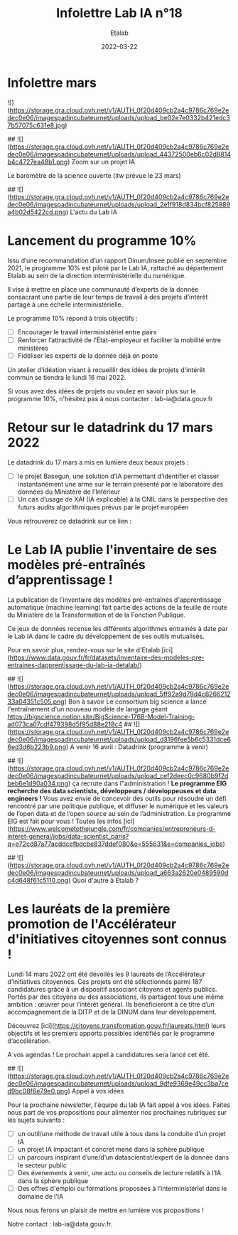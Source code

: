 #+title: Infolettre Lab IA n°18
#+date: 2022-03-22
#+author: Etalab
#+layout: post
#+draft: false

* Infolettre mars
![](https://storage.gra.cloud.ovh.net/v1/AUTH_0f20d409cb2a4c9786c769e2edec0e06/imagespadincubateurnet/uploads/upload_be02e7e0332b421edc37b57075c631e8.jpg)

## ![](https://storage.gra.cloud.ovh.net/v1/AUTH_0f20d409cb2a4c9786c769e2edec0e06/imagespadincubateurnet/uploads/upload_44372500eb6c02d8814b4c4727ea48b1.png) Zoom sur un projet IA 

Le baromètre de la science ouverte (itw prévue le 23 mars)


## ![](https://storage.gra.cloud.ovh.net/v1/AUTH_0f20d409cb2a4c9786c769e2edec0e06/imagespadincubateurnet/uploads/upload_2e1f918d834bcf825989a4b02d5422cd.png) L'actu du Lab IA 
* **Lancement du programme 10%** 

Issu d’une recommandation d’un rapport Dinum/Insee publié en septembre 2021, le programme 10% est piloté par le Lab IA, rattaché au département Etalab au sein de la direction interministérielle du numérique. 

Il vise à mettre en place une communauté d’experts de la donnée consacrant une partie de leur temps de travail à des projets d’intérêt partagé à une échelle interministérielle.

Le programme 10% répond à trois objectifs : 
- [ ] Encourager le travail interministériel entre pairs 
- [ ] Renforcer l’attractivité de l’État-employeur et faciliter la mobilité entre ministères 
- [ ] Fidéliser les experts de la donnée déjà en poste

Un atelier d'idéation visant à recueillir des idées de projets d'intérêt commun se tiendra le lundi 16 mai 2022.

Si vous avez des idées de projets ou voulez en savoir plus sur le programme 10%, n'hésitez pas à nous contacter : lab-ia@data.gouv.fr


* **Retour sur le datadrink du 17 mars 2022**

Le datadrink du 17 mars a mis en lumière deux beaux projets : 
- [ ] le projet Basegun, une solution d’IA permettant d’identifier et classer instantanément une arme sur le terrain présenté par le laboratoire des données du Ministère de l’Intérieur 
- [ ] Un cas d’usage de XAI (IA explicable) à la CNIL dans la perspective des futurs audits algorithmiques prévus par le projet européen 

Vous retrouverez ce datadrink sur ce lien : 

* **Le Lab IA publie l'inventaire de ses modèles pré-entraînés d’apprentissage !**

La publication de l'inventaire des modèles pré-entraînés d'apprentissage automatique (machine learning) fait partie des actions de la feuille de route du Ministère de la Transformation et de la Fonction Publique. 

Ce jeux de données recense les différents algorithmes entrainés à date par le Lab IA dans le cadre du développement de ses outils mutualisés. 

Pour en savoir plus, rendez-vous sur le site d'Etalab [ici](https://www.data.gouv.fr/fr/datasets/inventaire-des-modeles-pre-entraines-dapprentissage-du-lab-ia-detalab/)

## ![](https://storage.gra.cloud.ovh.net/v1/AUTH_0f20d409cb2a4c9786c769e2edec0e06/imagespadincubateurnet/uploads/upload_5ff92a9d79d4c626621233a04351c505.png) Bon à savoir 
Le consortium big science a lancé l'entraînement d'un nouveau modèle de langage géant https://bigscience.notion.site/BigScience-176B-Model-Training-ad073ca07cdf479398d5f95d88e218c4
## ![](https://storage.gra.cloud.ovh.net/v1/AUTH_0f20d409cb2a4c9786c769e2edec0e06/imagespadincubateurnet/uploads/upload_d3196fee5b6c5331dce66ed3d6b223b9.png) A venir 
16 avril : Datadrink (programme à venir)

## ![](https://storage.gra.cloud.ovh.net/v1/AUTH_0f20d409cb2a4c9786c769e2edec0e06/imagespadincubateurnet/uploads/upload_cef2deec0c9680b9f2dbeb6e1d90a034.png) ça recrute dans l"administration !
**Le programme EIG recherche des data scientists, développeurs / développeuses et data engineers !**
Vous avez envie de concevoir des outils pour résoudre un défi rencontré par une politique publique, et diffuser le numérique et les valeurs de l’open data et de l’open source au sein de l’administration. Le programme EIG est fait pour vous ! Toutes les infos [ici](https://www.welcometothejungle.com/fr/companies/entrepreneurs-d-interet-general/jobs/data-scientist_paris?q=e72cd87a77acddcefbdcbe837ddef080&o=555631&e=companies_jobs) 

## ![](https://storage.gra.cloud.ovh.net/v1/AUTH_0f20d409cb2a4c9786c769e2edec0e06/imagespadincubateurnet/uploads/upload_a663a2620e0489590dc4d648f61c5110.png) Quoi d'autre à Etalab ? 
* **Les lauréats de la première promotion de l'Accélérateur d'initiatives citoyennes sont connus !**

Lundi 14 mars 2022 ont été dévoilés les 9 lauréats de l’Accélérateur d’initiatives citoyennes. Ces projets ont été sélectionnés parmi 187 candidatures grâce à un dispositif associant citoyens et agents publics. Portés par des citoyens ou des associations, ils partagent tous une même ambition : œuvrer pour l’intérêt général. Ils bénéficieront à ce titre d’un accompagnement de la DITP et de la DINUM dans leur développement. 

Découvrez [ici](https://citoyens.transformation.gouv.fr/laureats.html) leurs objectifs et les premiers apports possibles identifiés par le programme d’accélération. 

A vos agendas ! Le prochain appel à candidatures sera lancé cet été. 


## ![](https://storage.gra.cloud.ovh.net/v1/AUTH_0f20d409cb2a4c9786c769e2edec0e06/imagespadincubateurnet/uploads/upload_9dfe9369e49cc3ba7ced9bc08f6e79e0.png) Appel à vos idées

Pour la prochaine newsletter, l'équipe du lab IA fait appel à vos idées. Faites nous part de vos propositions pour alimenter nos prochaines rubriques sur les sujets suivants : 

- [ ] un outil/une méthode de travail utile à tous dans la conduite d’un projet IA
- [ ] un projet IA impactant et concret mené dans la sphère publique
- [ ] un parcours inspirant d’une/d’un datascientist/expert de la donnée dans le secteur public
- [ ] Des évenements à venir, une actu ou conseils de lecture relatifs à l’IA dans la sphère publique
- [ ] Des offres d'emploi ou formations proposées à l’interministériel dans le domaine de l’IA
    
Nous nous ferons un plaisir de mettre en lumière vos propositions !

Notre contact : lab-ia@data.gouv.fr. 



